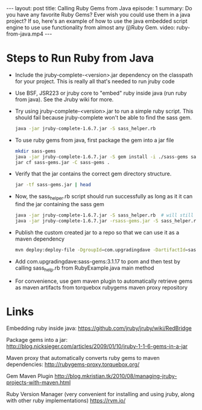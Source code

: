#+BEGIN_HTML
---
layout: post
title: Calling Ruby Gems from Java
episode: 1
summary: Do you have any favorite Ruby Gems? Ever wish you could use them in a java project? If so, here's an example of how to use the java embedded script engine to use use functionality from almost any (j)Ruby Gem.
video: ruby-from-java.mp4
---
#+END_HTML
* Steps to Run Ruby from Java

- Include the jruby-complete-<version>.jar dependency on the classpath
  for your project. This is really all that's needed to run jruby code
- Use BSF, JSR223 or jruby core to "embed" ruby inside java (run ruby
  from java). See the Jruby wiki for more. 
- Try using jruby-complete-<version>.jar to run a simple ruby
  script. This should fail because jruby-complete won't be able to
  find the sass gem.
  #+BEGIN_SRC sh
  java -jar jruby-complete-1.6.7.jar -S sass_helper.rb
  #+END_SRC
- To use ruby gems from java, first package the gem into a jar file
  #+BEGIN_SRC sh
  mkdir sass-gems
  java -jar jruby-complete-1.6.7.jar -S gem install -i ./sass-gems sass --no-rdoc --no-ri
  jar cf sass-gems.jar -C sass-gems .
  #+END_SRC
- Verify that the jar contains the correct gem directory structure.
  #+BEGIN_SRC sh
  jar -tf sass-gems.jar | head
  #+END_SRC
- Now, the sass_helper.rb script should run successfully as long as it
  it can find the jar containing the sass gem
  #+BEGIN_SRC sh
  java -jar jruby-complete-1.6.7.jar -S sass_helper.rb  # will still fail
  java -jar jruby-complete-1.6.7.jar -rsass-gems.jar -S sass_helper.rb
  #+END_SRC
- Publish the custom created jar to a repo so that we can use it as a maven dependency
  #+BEGIN_SRC sh
  mvn deploy:deploy-file -DgroupId=com.upgradingdave -DartifactId=sass-gem -Dversion=3.1.17 -Dpackaging=jar -Dfile=sass-gems.jar -Durl=http://dev.upgradingdave.com/artifactory/ext-release-local -DrepositoryId=upgradingdave-release
  #+END_SRC
- Add com.upgradingdave:sass-gems:3.1.17 to pom and then test by
  calling sass_help.rb from RubyExample.java main method
- For convenience, use gem maven plugin to automatically retrieve gems
  as maven artifacts from torquebox rubygems maven proxy repository

* Links
Embedding ruby inside java: 
https://github.com/jruby/jruby/wiki/RedBridge

Package gems into a jar: 
http://blog.nicksieger.com/articles/2009/01/10/jruby-1-1-6-gems-in-a-jar

Maven proxy that automatically converts ruby gems to maven dependencies:
http://rubygems-proxy.torquebox.org/

Gem Maven Plugin
http://blog.mkristian.tk/2010/08/managing-jruby-projects-with-maven.html

Ruby Version Manager (very convenient for installing and using jruby,
along with other ruby implementations)
https://rvm.io/



